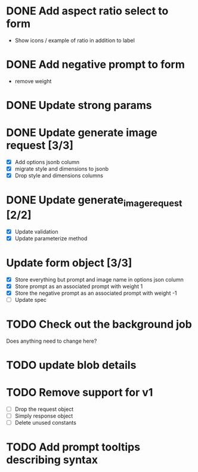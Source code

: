 :PROPERTIES:
:CATEGORY: tmp
:END:
* DONE Add aspect ratio select to form
CLOSED: [2024-05-29 Wed 16:52]
  - Show icons / example of ratio in addition to label
* DONE Add negative prompt to form
CLOSED: [2024-05-31 Fri 14:43]
  - remove weight
* DONE Update strong params
CLOSED: [2024-05-31 Fri 14:43]
* DONE Update generate image request [3/3]
CLOSED: [2024-05-31 Fri 15:14]
  - [X] Add options jsonb column
  - [X] migrate style and dimensions to jsonb
  - [X] Drop style and dimensions columns
* DONE Update generate_image_request [2/2]
CLOSED: [2024-05-31 Fri 15:42]
  - [X] Update validation
  - [X] Update parameterize method
* Update form object [3/3]
  - [X] Store everything but prompt and image name in options json column
  - [X] Store prompt as an associated prompt with weight 1
  - [X] Store the negative prompt as an associated prompt with weight -1
  - [ ] Update spec
* TODO Check out the background job
  Does anything need to change here?
* TODO update blob details
* TODO Remove support for v1
  - [ ] Drop the request object
  - [ ] Simply response object
  - [ ] Delete unused constants
* TODO Add prompt tooltips describing syntax
